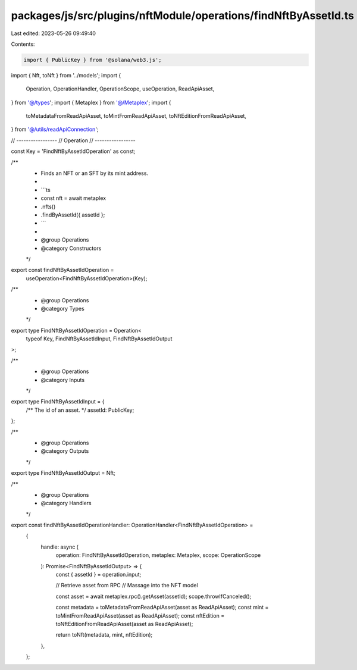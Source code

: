 packages/js/src/plugins/nftModule/operations/findNftByAssetId.ts
================================================================

Last edited: 2023-05-26 09:49:40

Contents:

.. code-block:: ts

    import { PublicKey } from '@solana/web3.js';
import { Nft, toNft } from '../models';
import {
  Operation,
  OperationHandler,
  OperationScope,
  useOperation,
  ReadApiAsset,
} from '@/types';
import { Metaplex } from '@/Metaplex';
import {
  toMetadataFromReadApiAsset,
  toMintFromReadApiAsset,
  toNftEditionFromReadApiAsset,
} from '@/utils/readApiConnection';

// -----------------
// Operation
// -----------------

const Key = 'FindNftByAssetIdOperation' as const;

/**
 * Finds an NFT or an SFT by its mint address.
 *
 * ```ts
 * const nft = await metaplex
 *   .nfts()
 *   .findByAssetId({ assetId };
 * ```
 *
 * @group Operations
 * @category Constructors
 */
export const findNftByAssetIdOperation =
  useOperation<FindNftByAssetIdOperation>(Key);

/**
 * @group Operations
 * @category Types
 */
export type FindNftByAssetIdOperation = Operation<
  typeof Key,
  FindNftByAssetIdInput,
  FindNftByAssetIdOutput
>;

/**
 * @group Operations
 * @category Inputs
 */
export type FindNftByAssetIdInput = {
  /** The id of an asset. */
  assetId: PublicKey;
};

/**
 * @group Operations
 * @category Outputs
 */
export type FindNftByAssetIdOutput = Nft;

/**
 * @group Operations
 * @category Handlers
 */
export const findNftByAssetIdOperationHandler: OperationHandler<FindNftByAssetIdOperation> =
  {
    handle: async (
      operation: FindNftByAssetIdOperation,
      metaplex: Metaplex,
      scope: OperationScope
    ): Promise<FindNftByAssetIdOutput> => {
      const { assetId } = operation.input;

      // Retrieve asset from RPC
      // Massage into the NFT model

      const asset = await metaplex.rpc().getAsset(assetId);
      scope.throwIfCanceled();

      const metadata = toMetadataFromReadApiAsset(asset as ReadApiAsset);
      const mint = toMintFromReadApiAsset(asset as ReadApiAsset);
      const nftEdition = toNftEditionFromReadApiAsset(asset as ReadApiAsset);

      return toNft(metadata, mint, nftEdition);
    },
  };


